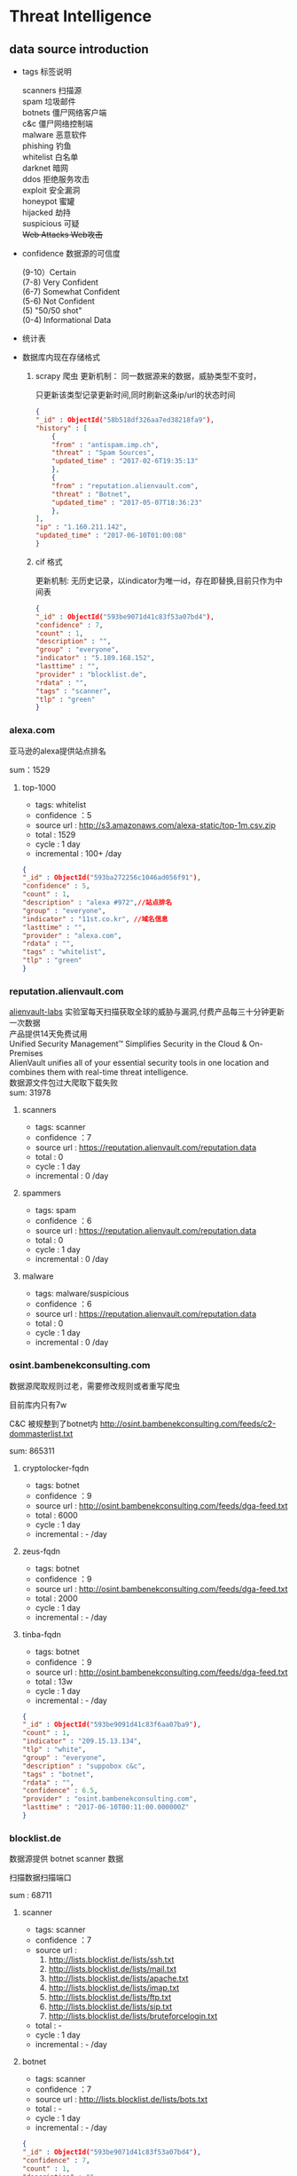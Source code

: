 * Threat Intelligence 
** data source introduction
   - tags 标签说明
     #+BEGIN_VERSE
    scanners     扫描源
    spam         垃圾邮件
    botnets      僵尸网络客户端
    c&c          僵尸网络控制端
    malware      恶意软件
    phishing     钓鱼
    whitelist    白名单
    darknet      暗网
    ddos         拒绝服务攻击
    exploit      安全漏洞
    honeypot     蜜罐
    hijacked     劫持
    suspicious   可疑
    +Web Attacks  Web攻击+
     #+END_VERSE                                                            
   - confidence  数据源的可信度
     #+BEGIN_VERSE
      (9-10）Certain
      (7-8) Very Confident
      (6-7) Somewhat Confident
      (5-6) Not Confident
      (5) "50/50 shot"
      (0-4) Informational Data
     #+END_VERSE
   - 统计表

       [[http://7xpyfe.com1.z0.glb.clouddn.com/blog/20170616/135122999.png]]
   - 数据库内现在存储格式
     1. scrapy 爬虫
        更新机制： 同一数据源来的数据，威胁类型不变时，

                   只更新该类型记录更新时间,同时刷新这条ip/url的状态时间
        #+BEGIN_SRC json
          {
          "_id" : ObjectId("58b518df326aa7ed38218fa9"),
          "history" : [
              {
              "from" : "antispam.imp.ch",
              "threat" : "Spam Sources",
              "updated_time" : "2017-02-6T19:35:13"
              },
              {
              "from" : "reputation.alienvault.com",
              "threat" : "Botnet",
              "updated_time" : "2017-05-07T18:36:23"
              },
          ],
          "ip" : "1.160.211.142",
          "updated_time" : "2017-06-10T01:00:08"
          }
        
        #+END_SRC
     2. cif 格式

        更新机制: 无历史记录，以indicator为唯一id，存在即替换,目前只作为中间表
        #+BEGIN_SRC json
        {
        "_id" : ObjectId("593be9071d41c83f53a07bd4"),
        "confidence" : 7,
        "count" : 1,
        "description" : "",
        "group" : "everyone",
        "indicator" : "5.189.168.152",
        "lasttime" : "",
        "provider" : "blocklist.de",
        "rdata" : "",
        "tags" : "scanner",
        "tlp" : "green"
        }

        #+END_SRC
*** alexa.com
    亚马逊的alexa提供站点排名

    sum：1529
**** top-1000
     - tags: whitelist
     - confidence ：5  
     - source url : http://s3.amazonaws.com/alexa-static/top-1m.csv.zip 
     - total : 1529
     - cycle : 1 day
     - incremental : 100+ /day
#+BEGIN_SRC json
{
"_id" : ObjectId("593ba272256c1046ad056f91"),
"confidence" : 5,
"count" : 1,
"description" : "alexa #972",//站点排名
"group" : "everyone",
"indicator" : "11st.co.kr", //域名信息
"lasttime" : "",
"provider" : "alexa.com",
"rdata" : "",
"tags" : "whitelist",
"tlp" : "green"
}

#+END_SRC

*** reputation.alienvault.com
#+BEGIN_VERSE
    [[https://www.alienvault.com/who-we-are/alienvault-labs][alienvault-labs]] 实验室每天扫描获取全球的威胁与漏洞,付费产品每三十分钟更新一次数据
    产品提供14天免费试用
    Unified Security Management™ Simplifies Security in the Cloud & On-Premises
    AlienVault unifies all of your essential security tools in one location and combines them with real-time threat intelligence.
    数据源文件包过大爬取下载失败
    sum: 31978
#+END_VERSE
**** scanners
     - tags: scanner
     - confidence ：7  
     - source url : https://reputation.alienvault.com/reputation.data
     - total : 0
     - cycle : 1 day
     - incremental : 0 /day
**** spammers
     - tags: spam
     - confidence ：6  
     - source url : https://reputation.alienvault.com/reputation.data
     - total : 0
     - cycle : 1 day
     - incremental : 0 /day
**** malware
     - tags: malware/suspicious
     - confidence ：6  
     - source url : https://reputation.alienvault.com/reputation.data
     - total : 0
     - cycle : 1 day
     - incremental : 0 /day

*** osint.bambenekconsulting.com
    数据源爬取规则过老，需要修改规则或者重写爬虫

    目前库内只有7w

    C&C 被规整到了botnet内
    http://osint.bambenekconsulting.com/feeds/c2-dommasterlist.txt

    sum: 865311
    
**** cryptolocker-fqdn
     - tags: botnet
     - confidence ：9  
     - source url : http://osint.bambenekconsulting.com/feeds/dga-feed.txt
     - total : 6000
     - cycle : 1 day
     - incremental : - /day
    
**** zeus-fqdn
     - tags: botnet
     - confidence ：9  
     - source url : http://osint.bambenekconsulting.com/feeds/dga-feed.txt
     - total : 2000
     - cycle : 1 day
     - incremental : - /day

**** tinba-fqdn
     - tags: botnet
     - confidence ：9  
     - source url : http://osint.bambenekconsulting.com/feeds/dga-feed.txt
     - total : 13w
     - cycle : 1 day
     - incremental : - /day
#+BEGIN_SRC json
{
"_id" : ObjectId("593be9091d41c83f6aa07ba9"),
"count" : 1,
"indicator" : "209.15.13.134",
"tlp" : "white",
"group" : "everyone",
"description" : "suppobox c&c",
"tags" : "botnet",
"rdata" : "",
"confidence" : 6.5,
"provider" : "osint.bambenekconsulting.com",
"lasttime" : "2017-06-10T00:11:00.000000Z"
}

#+END_SRC

*** blocklist.de
    数据源提供 botnet scanner 数据

    扫描数据扫描端口

    sum : 68711
**** scanner 
     - tags: scanner
     - confidence ：7  
     - source url : 
        1. http://lists.blocklist.de/lists/ssh.txt
        2. http://lists.blocklist.de/lists/mail.txt
        3. http://lists.blocklist.de/lists/apache.txt
        4. http://lists.blocklist.de/lists/imap.txt
        5. http://lists.blocklist.de/lists/ftp.txt
        6. http://lists.blocklist.de/lists/sip.txt
        7. http://lists.blocklist.de/lists/bruteforcelogin.txt
     - total : -
     - cycle : 1 day
     - incremental : - /day

**** botnet
     - tags: scanner
     - confidence ：7  
     - source url : http://lists.blocklist.de/lists/bots.txt
     - total : -
     - cycle : 1 day
     - incremental : - /day
#+BEGIN_SRC json
{
"_id" : ObjectId("593be9071d41c83f53a07bd4"),
"confidence" : 7,
"count" : 1,
"description" : "",
"group" : "everyone",
"indicator" : "5.189.168.152",
"lasttime" : "",
"provider" : "blocklist.de",
"rdata" : "",
"tags" : "scanner",
"tlp" : "green"
}

#+END_SRC
*** umbrella.cisco.com
    一级域名

    sum：1134
**** top-1000
     - tags: whitelist
     - confidence ：5  
     - source url : http://s3-us-west-1.amazonaws.com/umbrella-static/top-1m.csv.zip
     - total : 1134
     - cycle : 1 day
     - incremental : 100+ /day
#+BEGIN_SRC json
{
"_id" : ObjectId("593be90a1d41c83fa8a07c1b"),
"confidence" : 5,
"count" : 1,
"description" : "cisco umbrella #401",
"group" : "everyone",
"indicator" : "t.co",
"lasttime" : "",
"provider" : "umbrella.cisco.com",
"rdata" : "",
"tags" : "whitelist",
"tlp" : "green"
} 

#+END_SRC 

*** csirtg.io
    Unsolicited Commercial Email(UCE)商业垃圾邮件

    https://csirtg.io/users/csirtgadgets/feeds/uce-urls

    feed有限制250条 需要继续观察数据量
    sum: 1037
**** scanner
     - tags: scanner
     - confidence ：9 
     - source url : https://csirtg.io/api/users/csirtgadgets/feeds/port-scanners.csv
     - total : -
     - cycle : 1 day
     - incremental :  /day
**** uce
     - tags: spam
     - confidence ：9  
     - source url : 
       1. https://csirtg.io/api/users/csirtgadgets/feeds/uce-urls.csv
       2. https://csirtg.io/api/users/csirtgadgets/feeds/uce-email-addresses.csv
       3. https://csirtg.io/api/users/csirtgadgets/feeds/uce-ip.csv
     - total : -
     - cycle : 1 day
     - incremental :  /day
**** darknet
     - tags: darknet
     - confidence ：9 
     - source url :https://csirtg.io/api/users/wes/feeds/darknet.csv
     - total : -
     - cycle : 1 day
     - incremental :  /day
     
*** danger.rulez.sk
     sum : 1254
**** scanner
     - tags: scanner
     - confidence ：9 
     - source url :http://danger.rulez.sk/projects/bruteforceblocker/blist.php
     - total : 1254
     - cycle : 1 day
     - incremental :  /day

*** dataplane.org

    sum : 46710
**** scanner
     - tags: scanner
     - confidence ：9 
     - source url :
       1. https://dataplane.org/sshclient.txt
       2. https://dataplane.org/sshpwauth.txt
       3. https://dataplane.org/sipquery.txt
       4. https://dataplane.org/sipinvitation.txt
       5. https://dataplane.org/sipregistration.txt
     - total : 1254
     - cycle : 1 day
     - incremental :  /day
*** emergingthreats.net
    sum: 1289
**** compromised-ips
     - tags: scanner
     - confidence ：8 
     - source url :http://rules.emergingthreats.net/blockrules/compromised-ips.txt
     - total : 1254
     - cycle : 1 day
     - incremental :  /day

*** malc0de.com
    提取代码出现问题

    sum : 0
**** malware
     - tags: malware
     - confidence ：9
     - source url :http://malc0de.com/rss/
     - total : 
     - cycle : 1 day
     - incremental :  /day

*** mirc.com
    sum : 191
**** domains
     - tags: whitelist
     - confidence ：8
     - source url :http://www.mirc.com/servers.ini
     - total : 
     - cycle : 1 day
     - incremental :  /day
       
*** netlab.360.com
    Domain generation algorithms (DGA)

    botnet 和 C&C 放在一起了
**** exploit malware
     - tags:exploit malware 
     - confidence ：7
     - source url :http://data.netlab.360.com/feeds/ek/magnitude.txt
     - total : 
     - cycle : 1 day
     - incremental :  /day
**** botnet
     - tags:botnet
     - confidence ：7
     - source url :
#+BEGIN_VERSE
       http://data.netlab.360.com/feeds/dga/bamital.txt
       http://data.netlab.360.com/feeds/dga/banjori.txt
       http://data.netlab.360.com/feeds/dga/banjori.txt
       http://data.netlab.360.com/feeds/dga/chinad.txt
       http://data.netlab.360.com/feeds/dga/conficker.txt
       http://data.netlab.360.com/feeds/dga/cryptolocker.txt
       http://data.netlab.360.com/feeds/dga/dircrypt.txt
       http://data.netlab.360.com/feeds/dga/dyre.txt
       http://data.netlab.360.com/feeds/dga/fobber.txt
       http://data.netlab.360.com/feeds/dga/gameover.txt
       http://data.netlab.360.com/feeds/dga/gspy.txt
       http://data.netlab.360.com/feeds/dga/locky.txt
       http://data.netlab.360.com/feeds/dga/madmax.txt
       http://data.netlab.360.com/feeds/dga/mirai.txt
       http://data.netlab.360.com/feeds/dga/murofet.txt
       http://data.netlab.360.com/feeds/dga/necurs.txt
       http://data.netlab.360.com/feeds/dga/nymaim.txt
       http://data.netlab.360.com/feeds/dga/proslikefan.txt
       http://data.netlab.360.com/feeds/dga/pykspa.txt
       http://data.netlab.360.com/feeds/dga/qadars.txt
       http://data.netlab.360.com/feeds/dga/ranbyus.txt
       http://data.netlab.360.com/feeds/dga/rovnix.txt
       http://data.netlab.360.com/feeds/dga/shifu.txt
       http://data.netlab.360.com/feeds/dga/simda.txt
       http://data.netlab.360.com/feeds/dga/suppobox.txt
       http://data.netlab.360.com/feeds/dga/symmi.txt
       http://data.netlab.360.com/feeds/dga/tempedreve.txt
       http://data.netlab.360.com/feeds/dga/tinba.txt
       http://data.netlab.360.com/feeds/dga/tofsee.txt
       http://data.netlab.360.com/feeds/dga/vawtrak.txt
       http://data.netlab.360.com/feeds/dga/vidro.txt
#+END_VERSE
     - total : 
     - cycle : 1 day
     - incremental :  /day

*** nothink.org
**** scanner
     - tags:exploit malware 
     - confidence ：7
     - source url :http://www.nothink.org/blacklist/blacklist_ssh_day.txt
     - total : 
     - cycle : 1 day
     - incremental :  /day
*** openphish.com
**** phishing
     - tags:phishing
     - confidence ：9
     - source url :https://openphish.com/feed.txt
     - total : 
     - cycle : 1 day
     - incremental :  /day
*** packetmail.net
**** scanner honeynet
     - tags: honeynet
     - confidence ：8
     - source url :
       1. https://www.packetmail.net/iprep.txt
       2. https://www.packetmail.net/iprep_mail.txt
       3. https://www.packetmail.net/iprep_ramnode.txt
     - total : 
     - cycle : 1 day
     - incremental :  /day

*** phishtank.com
**** phishing
     - tags:phishing
     - confidence ：9
     - source url : http://data.phishtank.com/data/%7Btoken%7D/online-valid.json.gz
     - total : 
     - cycle : 1 day
     - incremental :  /day
*** isc.sans.edu
**** scanner
     - tags: scanner
     - confidence ：7-9
     - source url :
       1. https://isc.sans.edu/feeds/suspiciousdomains_Low.txt
       2. https://isc.sans.edu/feeds/suspiciousdomains_High.txt
       3. https://isc.sans.edu/feeds/suspiciousdomains_Medium.txt
       4. https://isc.sans.edu/feeds/block.txt
     - total : 
     - cycle : 1 day
     - incremental :  /day
*** spamhaus.org
**** hijacked 
     被劫持数据
     - tags: hijacked
     - confidence ：9
     - source url :
       1. http://www.spamhaus.org/drop/drop.txt 
       2. http://www.spamhaus.org/drop/edrop.txt
       3. https://www.spamhaus.org/drop/dropv6.txt
       4. https://www.spamhaus.org/drop/asndrop.txt
     - total : 
     - cycle : 1 day
     - incremental :  /day
*** vxvault.net 
    爬虫有问题
**** malware
     - tags: botnet
     - confidence ：10
     - source url :http://vxvault.net/URL_List.php
     - total : 
     - cycle : 1 day
     - incremental :  /day

*** abuse.ch
    sum :16810
**** sslbl.abuse.ch
     - tags: botnet
     - confidence ：10
     - source url :
       1. https://sslbl.abuse.ch/blacklist/sslipblacklist.csv
       2. https://sslbl.abuse.ch/blacklist/dyre_sslipblacklist.csv
       3. https://sslbl.abuse.ch/blacklist/sslblacklist.csv
     - total :2384 
     - cycle : 1 day
     - incremental :  /day
**** zeustracker.abuse.ch
     - tags: botnet
     - confidence ：9
     - source url :
#+BEGIN_VERSE
       http://zeustracker.abuse.ch/monitor.php?urlfeed=configs
       http://zeustracker.abuse.ch/monitor.php?urlfeed=configs
       http://zeustracker.abuse.ch/monitor.php?urlfeed=dropzones
       http://zeustracker.abuse.ch/blocklist.php?download=domainblocklist
       http://zeustracker.abuse.ch/blocklist.php?download=ipblocklist
#+END_VERSE
     - total : 673
     - cycle : 1 day
     - incremental :  /day

**** feodotracker.abuse.ch
    sum : 903
     - tags: botnet
     - confidence ：6-8 
     - source url :
#+BEGIN_VERSE
       1. https://feodotracker.abuse.ch/blocklist/?download=domainblocklist 8 domain
       2. https://feodotracker.abuse.ch/blocklist/?download=ipblocklist  6 ip
#+END_VERSE
     - total : 
     - cycle : 1 day
     - incremental :  /day
**** ransomware.abuse.ch
     - tags:botnet
     - confidence ：9
     - source url :http://ransomwaretracker.abuse.ch/feeds/csv
     - total :12850
     - cycle : 1 day
     - incremental :  /day
*** otx.alienvault.com
**** otx 
     - tags: DDos ,C&C,Malware,Proxy,Phishing,Scanner,suspicious
     - confidence ：5
     - source url :
       1. https://sslbl.abuse.ch/blacklist/sslipblacklist.csv
       2. https://sslbl.abuse.ch/blacklist/dyre_sslipblacklist.csv
       3. https://sslbl.abuse.ch/blacklist/sslblacklist.csv
     - total :
     - cycle : 1 day
     - incremental :  /day
       
*** antispam.imp.ch
**** spam
     - tags: spam
     - confidence ：9
     - source url :http://antispam.imp.ch/spamlist
     - total :
     - cycle : 1 day
     - incremental :  /day
*** dragonresearchgroup.org
**** scanner
     - tags: scanner
     - confidence ：9
     - source url :
       1. http://dragonresearchgroup.org/insight/sshpwauth.txt
       2. http://dragonresearchgroup.org/insight/http-report.txt
     - total :
     - cycle : 1 day
     - incremental :  /day
*** watcherlab.com
**** cc
     - tags: cc
     - confidence ：9
     - source url :http://feed.watcherlab.com/
     - total :
     - cycle : 1 day
     - incremental :  /day
*** 统计表
 |------------------------------+---------+------+--------+-----+---------+----------+-----------+---------+------+---------+----------+----------+------------+-------------------+---------|
 |                              | scanner | spam | botnet | c&c | malware | phishing | whitelist | darknet | ddos | exploit | honeypot | hijacked | suspicious | data-type         |     sum |
 |------------------------------+---------+------+--------+-----+---------+----------+-----------+---------+------+---------+----------+----------+------------+-------------------+---------|
 | alexa.com                    |         |      |        |     |         |          |         5 |         |      |         |          |          |            | DOMAIN            |    1529 |
 |------------------------------+---------+------+--------+-----+---------+----------+-----------+---------+------+---------+----------+----------+------------+-------------------+---------|
 | reputation.alienvault.com    |       7 |    6 |        |     |       6 |          |           |         |      |         |          |          |            | IP                |   31978 |
 |------------------------------+---------+------+--------+-----+---------+----------+-----------+---------+------+---------+----------+----------+------------+-------------------+---------|
 | osint.bambenekconsulting.com |         |      |      9 |     |         |          |           |         |      |         |          |          |            | IP                |  865311 |
 |------------------------------+---------+------+--------+-----+---------+----------+-----------+---------+------+---------+----------+----------+------------+-------------------+---------|
 | blocklist.de                 |       7 |      |      7 |     |         |          |           |         |      |         |          |          |            | IP                |   68711 |
 |------------------------------+---------+------+--------+-----+---------+----------+-----------+---------+------+---------+----------+----------+------------+-------------------+---------|
 | umbrella.cisco.com           |         |      |        |     |         |          |         5 |         |      |         |          |          |            | DOMAIN            |    1134 |
 |------------------------------+---------+------+--------+-----+---------+----------+-----------+---------+------+---------+----------+----------+------------+-------------------+---------|
 | csirtg.io                    |       9 |    9 |        |     |         |          |           |       9 |      |         |          |          |            | IP,URL,           |    1037 |
 |------------------------------+---------+------+--------+-----+---------+----------+-----------+---------+------+---------+----------+----------+------------+-------------------+---------|
 | danger.rulez.sk              |       9 |      |        |     |         |          |           |         |      |         |          |          |            | IP                |    1254 |
 |------------------------------+---------+------+--------+-----+---------+----------+-----------+---------+------+---------+----------+----------+------------+-------------------+---------|
 | dataplane.org                |       9 |      |        |     |         |          |           |         |      |         |          |          |            | IP                |   46710 |
 |------------------------------+---------+------+--------+-----+---------+----------+-----------+---------+------+---------+----------+----------+------------+-------------------+---------|
 | emergingthreats.net          |         |      |        |     |       8 |          |           |         |      |         |          |          |            | IP                |    1289 |
 |------------------------------+---------+------+--------+-----+---------+----------+-----------+---------+------+---------+----------+----------+------------+-------------------+---------|
 | abuse.ch                     |         |      |   8-10 |     |         |          |           |         |      |         |          |          |            | URL ,IP ,MD5      |   16810 |
 |------------------------------+---------+------+--------+-----+---------+----------+-----------+---------+------+---------+----------+----------+------------+-------------------+---------|
 | malc0de.com                  |         |      |        |     |       9 |          |           |         |      |         |          |          |            | URL,IP,MD5        |       0 |
 |------------------------------+---------+------+--------+-----+---------+----------+-----------+---------+------+---------+----------+----------+------------+-------------------+---------|
 | mirc.com                     |         |      |        |     |         |          |         8 |         |      |         |          |          |            | URL               |     191 |
 |------------------------------+---------+------+--------+-----+---------+----------+-----------+---------+------+---------+----------+----------+------------+-------------------+---------|
 | netlab.360.com               |         |      |      7 |     |       7 |          |           |         |      |       7 |          |          |            | IP,URL,DOMAIN,MD5 |  889955 |
 |------------------------------+---------+------+--------+-----+---------+----------+-----------+---------+------+---------+----------+----------+------------+-------------------+---------|
 | nothink.org                  |       7 |      |        |     |         |          |           |         |      |         |          |          |            | IP                |     193 |
 |------------------------------+---------+------+--------+-----+---------+----------+-----------+---------+------+---------+----------+----------+------------+-------------------+---------|
 | openphish.com                |         |      |        |     |         |        9 |           |         |      |         |          |          |            | URL               |    5352 |
 |------------------------------+---------+------+--------+-----+---------+----------+-----------+---------+------+---------+----------+----------+------------+-------------------+---------|
 | packetmail.net               |       8 |      |        |     |         |          |           |         |      |         |        8 |          |            | IP                |   16424 |
 |------------------------------+---------+------+--------+-----+---------+----------+-----------+---------+------+---------+----------+----------+------------+-------------------+---------|
 | phishtank.com                |         |      |        |     |         |        9 |           |         |      |         |          |          |            | IP                |   27128 |
 |------------------------------+---------+------+--------+-----+---------+----------+-----------+---------+------+---------+----------+----------+------------+-------------------+---------|
 | isc.sans.edu                 |       8 |      |        |     |         |          |           |         |      |         |          |          |        7-9 | IP                |       0 |
 |------------------------------+---------+------+--------+-----+---------+----------+-----------+---------+------+---------+----------+----------+------------+-------------------+---------|
 | spamhaus.org                 |         |      |        |     |         |          |           |         |      |         |          |        9 |            | ASN,IPv6,Network  |    1241 |
 |------------------------------+---------+------+--------+-----+---------+----------+-----------+---------+------+---------+----------+----------+------------+-------------------+---------|
 | vxvault.net                  |         |      |        |     |       9 |          |           |         |      |         |          |          |            | IP                |     196 |
 |------------------------------+---------+------+--------+-----+---------+----------+-----------+---------+------+---------+----------+----------+------------+-------------------+---------|
 | otx.alienvault.com           |       5 |    5 |        |     |       5 |        5 |           |         |    5 |         |          |          |          5 | IP,URL,MD5        |       0 |
 |------------------------------+---------+------+--------+-----+---------+----------+-----------+---------+------+---------+----------+----------+------------+-------------------+---------|
 | antispam.imp.ch              |         |    9 |        |     |         |          |           |         |      |         |          |          |            | IP                |       0 |
 |------------------------------+---------+------+--------+-----+---------+----------+-----------+---------+------+---------+----------+----------+------------+-------------------+---------|
 | dragonresearchgroup.org      |       9 |      |        |     |         |          |           |         |      |         |          |          |            | IP                |       0 |
 |------------------------------+---------+------+--------+-----+---------+----------+-----------+---------+------+---------+----------+----------+------------+-------------------+---------|
 | watcherlab.com               |         |      |        |   9 |         |          |           |         |      |         |          |          |            | IP                |       0 |
 |------------------------------+---------+------+--------+-----+---------+----------+-----------+---------+------+---------+----------+----------+------------+-------------------+---------|
 | sum                          |         |      |        |     |         |          |           |         |      |         |          |          |            |                   | 1976443 |
 |------------------------------+---------+------+--------+-----+---------+----------+-----------+---------+------+---------+----------+----------+------------+-------------------+---------|
#+TBLFM: @36$14='(+ @1$14..@36$14);N
*** TODO other source 
    - State "TODO"       from ""           [2017-06-16 Fri 13:11]
    1. spamhaustech
       https://www.spamhaustech.com/protecting-mail-streams/
    2. abusix
       https://www.abusix.com/
    3. apwg.org
       https://apwg.org/
       2003年创建的国际跨行业情报联盟 出网络钓鱼的报告可供下载

       没找到feed源

       提供数据分享的方式 https://sourceforge.net/projects/ecrisp-x/
    4. http://txt.proxyspy.net/proxy.txt
** CIF 
*** Bearded-Avenger install
    [[http://csirtgadgets.org/collective-intelligence-framework/][Collective Intelligence Framework]]:
    CIF是网络威胁情报管理系统，一个开源的框架，能帮助我们解析:规范化:存储:查询:共享和生成

    威胁情报的数据集。最主要的情报形式是：IP:Domain:URL

    [[http://7xpyfe.com1.z0.glb.clouddn.com/blog/20170606/160335989.png]]

    情报收集框架包括：
    - CIF Client
    - CIF-Router
    - CIF-Smrt
    - CIF-Tokens
    - CIF-Worker
    [[https://github.com/csirtgadgets/massive-octo-spice/wiki/CIF-Architecture-Overview][CIF Architecture Overview:]]
#+BEGIN_VERSE
       CIF 设计框架介绍
       How CIF fetches, parses and normalizes data
       How CIF post-processes data
       How CIF stores data
       How the CIF API allows data to be queried and submitted
       How CIF permissions data
       How CIF produces feeds of data
#+END_VERSE
    [[https://github.com/csirtgadgets/bearded-avenger-deploymentkit/wiki][Bearded-Avenger]]:
    作为CIF的替代品，bearde-Avenger 安装很容易
   #+BEGIN_VERSE
   $ tar -zxvf bearded-avenger-deploymentkit-3.0.x.tar.gz
   $ cd bearded-avenger-deploymentkit-3.0.x
   $ sudo bash easybutton.sh
   #+END_VERSE 
    ubuntu14.04正常安装报错，折腾了半天没时间搞了，官方提供Docker install
    #+BEGIN_VERSE
    $ docker pull csirtgadgets/cif:latest
    $ docker run --name cif -d -p 5000:5000 csirtgadgets/cif
    $ docker ps
    $ docker exec -it 9121af6cabed /bin/bash
    #+END_VERSE
    执行cif命令报下面的错误
    #+BEGIN_SRC 
    root@9121af6cabed:/bearded-avenger-3.0.0a13# cif --tags malware --limit 5
    Unable to read /root/.cif.yml config file
    #+END_SRC
    先读取cif.yml
    #+BEGIN_SRC 
CONFIG_PATH = os.environ.get('CIF_CONFIG_PATH', os.path.join(os.getcwd(), 'cif.yml'))
if not os.path.isfile(CONFIG_PATH):
    CONFIG_PATH = os.path.join(os.path.expanduser('~'), '.cif.yml')
    #+END_SRC 
    查看README.md 执行下面语句 CIFv3并不需要参考[[https://github.com/csirtgadgets/bearded-avenger-deploymentkit/wiki/Docker][文档]] 中所说的创建/root/.cif.yml文件 
    #+BEGIN_VERSE
    $ mkdir -p log && cp hacking/develop.conf hacking/local.conf
    $ cif-store -d --token-create-admin cif.yml
    $ cif-store -d --token-create-hunter cif-router.yml
    $ cif-store -d --token-create-smrt csirtg-smrt.yml
    #+END_VERSE
    执行后还是不能使用 官方docker源很坑

    docker search cif 找到了 ventz/cif 可以使用，但是安装后发现系统过于庞大

    对于我只想使用smrt抓取数据的来说，我更需要cif-smrt功能，好在官方把这部分

    功能提取出来了[[https://github.com/csirtgadgets/csirtg-smrt-py][csirtg-smrt-py]] 项目



    
*** csirtg-smrt-py
    使用YAML来规范数据，爬取feed数据源
    
    sudo pip install csirtg-smrt
    [[http://7xpyfe.com1.z0.glb.clouddn.com/blog/20170608/144738024.png]]
    
    测试了几个数据源如果feed为zip的压缩包，网络不是很顺畅的情况下无法正常下载爬取数据

    总的来说CIF不是很稳定，也不太适合我们公司情报收集，但是[[https://github.com/csirtgadgets/bearded-avenger/tree/master/rules][数据源]] 可以作为扩充
 
    下载github project中的单个目录 可以通过[[https://github.com/MinhasKamal/DownGit][DownGit]] 创建下载链接

    
*** source list use
    利用pyyaml解析yml

    sudo pip install pyyaml

    使用官方提供的yml配置文件定时抓取feed数据

    脚本每小时跑一遍
    代码如下：[[https://github.com/Nanue1/csirtg-smrt/blob/master/smrt.py][github]]
    #+BEGIN_SRC python
import yaml
import time
import json
import os
import sys
import logging
import requests
import traceback
import subprocess
import pymongo
from multiprocessing import Process,Queue,Value


CONF_PATH = os.path.abspath('.')+"/rule"
log_xpath="/tmp/%s.log" % os.path.basename(__file__)
PROCESS_NUM = 200


def init_log(log_xpath):
    logging.basicConfig(level=logging.DEBUG,
                format='%(asctime)s %(filename)s[line:%(lineno)d] %(levelname)s %(message)s',
                datefmt='%Y %b %d %H:%M:%S',
                filename=log_xpath,
                filemode='w')

def bulk_upsert_mongo(arg_list,coll):
    for dict_data in arg_list:
        #coll.update({"indicator":dict_data["indicator"]},{"$set":{"count":dict_data["count"],"tlp":dict_data["tlp"],"group":dict_data["group"],"description":dict_data["description"],"tags":dict_data["tags"],"rdata":dict_data["rdata"],"confidence":dict_data["confidence"],"provider":dict_data["provider"],"lasttime":dict_data["lasttime"]}},upsert=True)
        coll.insert(dict_data)
        #logging.info('insert %s' % dict_data["indicator"] )


def cmd_exc(flag):
    conn=pymongo.MongoClient('Mongo_IP',27017)
    db=conn["threat_cif"]
    coll=db["smrt"]
    while True:
        if cmds_queue.empty() and flag.value==1: 
            break
        else:
            try:
                cmd_smrt= cmds_queue.get(timeout=8)
                p = subprocess.Popen(cmd_smrt, shell=True,stdout=subprocess.PIPE)
                p.wait()
                time.sleep(10)
                logging.info('%s status: %s' % (cmd_smrt,p.poll()))
                if p.poll() == 0:
                    content= json.loads(p.stdout.read())
                    bulk_upsert_mongo(content,coll)
                elif p.poll() is  None:
                    p.kill()
                    logging.error('%s  returncode: %s timeout over 10s' % (cmd_smrt,p.returncode))
                else:
                    logging.error('%s status:%s, returncode: %s' % (cmd_smrt,p.poll(),p.returncode))
            except:
                logging.info(traceback.format_exc().splitlines())
                pass
    sys.exit()

def parse_yml():
    for yml_name in os.listdir(CONF_PATH): 
        if yml_name.endswith(".yml"):
            dic_yml = yaml.load(open(yml_name))['feeds']
            for key in dic_yml :
                cmd_smrt = "/usr/local/bin/csirtg-smrt -r " + yml_name + " -f " + key + " --format json"
                cmds_queue.put(cmd_smrt)

def run():
    end_flag = Value('i', 0)
    ps = [Process(target=cmd_exc,args=(end_flag,)) for x in xrange(PROCESS_NUM)]
    for p in ps:
        p.start()
    parse_yml()
    end_flag.value = 1
    for p in ps:
        p.join()

if '__main__' == __name__:
    if not os.path.exists(CONF_PATH):
        print "conf file not exists"
        sys.exit()
    else:
        os.system("rm -rf /tmp/smrt/")
        os.chdir(CONF_PATH)
    init_log(log_xpath)
    cmds_queue = Queue(100)
    session = requests.Session()
    run()






    
    #+END_SRC 
    


